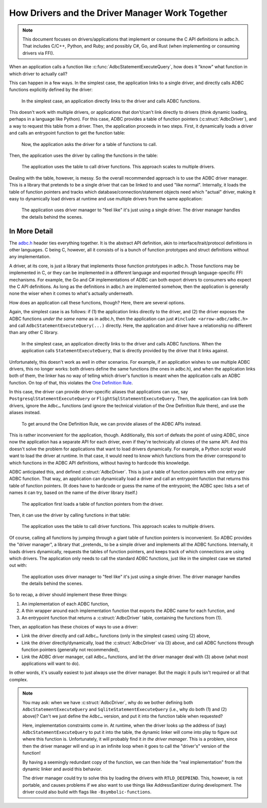 .. Licensed to the Apache Software Foundation (ASF) under one
.. or more contributor license agreements.  See the NOTICE file
.. distributed with this work for additional information
.. regarding copyright ownership.  The ASF licenses this file
.. to you under the Apache License, Version 2.0 (the
.. "License"); you may not use this file except in compliance
.. with the License.  You may obtain a copy of the License at
..
..   http://www.apache.org/licenses/LICENSE-2.0
..
.. Unless required by applicable law or agreed to in writing,
.. software distributed under the License is distributed on an
.. "AS IS" BASIS, WITHOUT WARRANTIES OR CONDITIONS OF ANY
.. KIND, either express or implied.  See the License for the
.. specific language governing permissions and limitations
.. under the License.

================================================
How Drivers and the Driver Manager Work Together
================================================

.. note:: This document focuses on drivers/applications that implement or
          consume the C API definitions in adbc.h.  That includes C/C++,
          Python, and Ruby; and possibly C#, Go, and Rust (when implementing
          or consuming drivers via FFI).

When an application calls a function like
:c:func:`AdbcStatementExecuteQuery`, how does it "know" what function in
which driver to actually call?

This can happen in a few ways.  In the simplest case, the application links to
a single driver, and directly calls ADBC functions explicitly defined by the
driver:

.. figure:: DriverDirectLink.mmd.svg

   In the simplest case, an application directly links to the driver and calls
   ADBC functions.

This doesn't work with multiple drivers, or applications that don't/can't link
directly to drivers (think dynamic loading, perhaps in a language like
Python).  For this case, ADBC provides a table of function pointers
(:c:struct:`AdbcDriver`), and a way to request this table from a driver.
Then, the application proceeds in two steps.  First, it dynamically loads a
driver and calls an entrypoint function to get the function table:

.. figure:: DriverTableLoad.mmd.svg

   Now, the application asks the driver for a table of functions to call.

Then, the application uses the driver by calling the functions in the table:

.. figure:: DriverTableUse.mmd.svg

   The application uses the table to call driver functions.  This approach
   scales to multiple drivers.

Dealing with the table, however, is messy.  So the overall recommended
approach is to use the ADBC driver manager.  This is a library that pretends
to be a single driver that can be linked to and used "like normal".
Internally, it loads the table of function pointers and tracks which
database/connection/statement objects need which "actual" driver, making it
easy to dynamically load drivers at runtime and use multiple drivers from the
same application:

.. figure:: DriverManagerUse.mmd.svg

   The application uses driver manager to "feel like" it's just using a single
   driver.  The driver manager handles the details behind the scenes.

In More Detail
==============

The `adbc.h`_ header ties everything together.  It is the abstract API
definition, akin to interface/trait/protocol definitions in other languages.
C being C, however, all it consists of is a bunch of function prototypes and
struct definitions without any implementation.

.. _adbc.h: https://github.com/apache/arrow/blob/main/format/adbc.h

A driver, at its core, is just a library that implements those function
prototypes in adbc.h.  Those functions may be implemented in C, or they can be
implemented in a different language and exported through language-specific FFI
mechanisms.  For example, the Go and C# implementations of ADBC can both
export drivers to consumers who expect the C API definitions.  As long as the
definitions in adbc.h are implemented somehow, then the application is
generally none the wiser when it comes to what's actually underneath.

How does an application call these functions, though?  Here, there are several
options.

Again, the simplest case is as follows: if (1) the application links directly
to the driver, and (2) the driver exposes the ADBC functions *under the same
name* as in adbc.h, then the application can just ``#include <arrow-adbc/adbc.h>``
and call ``AdbcStatementExecuteQuery(...)`` directly.  Here, the application and
driver have a relationship no different than any other C library.

.. figure:: DriverDirectLink.mmd.svg

   In the simplest case, an application directly links to the driver and calls
   ADBC functions.  When the application calls ``StatementExecuteQuery``, that
   is directly provided by the driver that it links against.

Unfortunately, this doesn't work as well in other scenarios.  For example, if
an application wishes to use multiple ADBC drivers, this no longer works: both
drivers define the same functions (the ones in adbc.h), and when the
application links both of them, the linker has no way of telling which
driver's function is meant when the application calls an ADBC function.  On
top of that, this violates the `One Definition Rule`_.

In this case, the driver can provide driver-specific aliases that applications
can use, say ``PostgresqlStatementExecuteQuery`` or
``FlightSqlStatementExecuteQuery``.  Then, the application can link both
drivers, ignore the ``Adbc…`` functions (and ignore the technical violation of
the One Definition Rule there), and use the aliases instead.

.. figure:: DriverAlias.mmd.svg

   To get around the One Definition Rule, we can provide aliases of the ADBC
   APIs instead.

This is rather inconvenient for the application, though.  Additionally, this
sort of defeats the point of using ADBC, since now the application has a
separate API for each driver, even if they're technically all clones of the
same API.  And this doesn't solve the problem for applications that want to
load drivers dynamically.  For example, a Python script would want to load the
driver at runtime.  In that case, it would need to know which functions from
the driver correspond to which functions in the ADBC API definitions, without
having to hardcode this knowledge.

ADBC anticipated this, and defined :c:struct:`AdbcDriver`.  This is just a
table of function pointers with one entry per ADBC function.  That way, an
application can dynamically load a driver and call an entrypoint function that
returns this table of function pointers.  (It does have to hardcode or guess
the name of the entrypoint; the ADBC spec lists a set of names it can try,
based on the name of the driver library itself.)

.. figure:: DriverTableLoad.mmd.svg

   The application first loads a table of function pointers from the driver.

Then, it can use the driver by calling functions in that table:

.. figure:: DriverTableUse.mmd.svg

   The application uses the table to call driver functions.  This approach
   scales to multiple drivers.

Of course, calling all functions by jumping through a giant table of function
pointers is inconvenient.  So ADBC provides the "driver manager", a library
that _pretends_ to be a simple driver and implements all the ADBC functions.
Internally, it loads drivers dynamically, requests the tables of function
pointers, and keeps track of which connections are using which drivers.  The
application only needs to call the standard ADBC functions, just like in the
simplest case we started out with:

.. figure:: DriverManagerUse.mmd.svg

   The application uses driver manager to "feel like" it's just using a single
   driver.  The driver manager handles the details behind the scenes.

So to recap, a driver should implement these three things:

#. An implementation of each ADBC function,
#. A thin wrapper around each implementation function that exports the ADBC
   name for each function, and
#. An entrypoint function that returns a :c:struct:`AdbcDriver` table,
   containing the functions from (1).

Then, an application has these choices of ways to use a driver:

- Link the driver directly and call ``Adbc…`` functions (only in the simplest
  cases) using (2) above,
- Link the driver directly/dynamically, load the :c:struct:`AdbcDriver`
  via (3) above, and call ADBC functions through function pointers (generally
  not recommended),
- Link the ADBC driver manager, call ``Adbc…`` functions, and let the driver
  manager deal with (3) above (what most applications will want to do).

In other words, it's usually easiest to just always use the driver manager.
But the magic it pulls isn't required or all that complex.

.. note:: You may ask: when we have :c:struct:`AdbcDriver`, why do we bother
          defining both ``AdbcStatementExecuteQuery`` and
          ``SqliteStatementExecuteQuery`` (i.e., why do both (1) and (2)
          above)?  Can't we just define the ``Adbc…`` version, and put it into
          the function table when requested?

          Here, implementation constraints come in.  At runtime, when the
          driver looks up the address of (say) ``AdbcStatementExecuteQuery``
          to put it into the table, the dynamic linker will come into play to
          figure out where this function is.  Unfortunately, it will probably
          find it *in the driver manager*.  This is a problem, since then the
          driver manager will end up in an infinite loop when it goes to call
          the "driver's" version of the function!

          By having a seemingly redundant copy of the function, we can then
          hide the "real implementation" from the dynamic linker and avoid
          this behavior.

          The driver manager could try to solve this by loading the drivers
          with ``RTLD_DEEPBIND``.  This, however, is not portable, and causes
          problems if we also want to use things like AddressSanitizer during
          development.  The driver could also build with flags like
          ``-Bsymbolic-functions``.

.. _One Definition Rule: https://en.cppreference.com/w/cpp/language/definition#One_Definition_Rule

